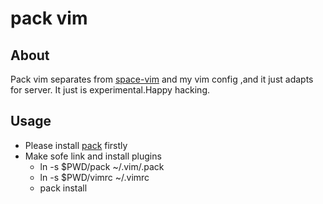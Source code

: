 * pack vim  

** About
 Pack vim separates from [[https://github.com/liuchengxu/space-vim][space-vim]] and my vim config ,and it just adapts for server.
 It just is experimental.Happy hacking.

** Usage
   * Please install [[https://github.com/maralla/pack][pack]] firstly
   * Make sofe link and install plugins
     * ln -s $PWD/pack ~/.vim/.pack
     * ln -s $PWD/vimrc ~/.vimrc 
     * pack install

       
